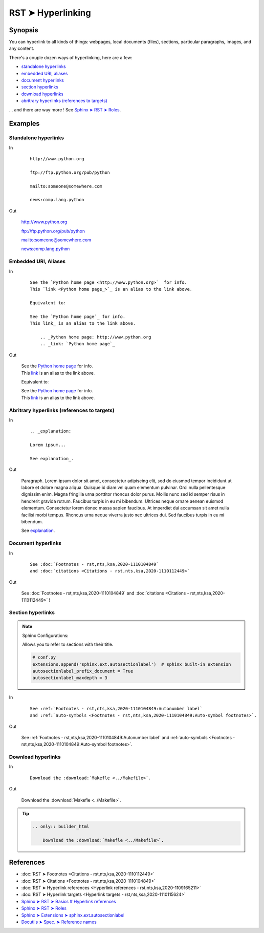 ################################################################################
RST ➤ Hyperlinking
################################################################################

**********************************************************************
Synopsis
**********************************************************************

You can hyperlink to all kinds of things: webpages, local documents (files), sections, particular paragraphs, images, and any content.

There's a couple dozen ways of hyperlinking, here are a few:

- `standalone hyperlinks`_
- `embedded URI, aliases`_
- `document hyperlinks`_
- `section hyperlinks`_
- `download hyperlinks`_
- `abritrary hyperlinks (references to targets)`_

... and there are way more ! See `Sphinx ➤ RST ➤ Roles <https://www.sphinx-doc.org/en/master/usage/restructuredtext/roles.html>`_.

**********************************************************************
Examples
**********************************************************************

Standalone hyperlinks
============================================================

In
    ::

        http://www.python.org

        ftp://ftp.python.org/pub/python

        mailto:someone@somewhere.com

        news:comp.lang.python

Out

    http://www.python.org

    ftp://ftp.python.org/pub/python

    mailto:someone@somewhere.com

    news:comp.lang.python

Embedded URI, Aliases
============================================================

In
    ::

        See the `Python home page <http://www.python.org>`_ for info.
        This `link <Python home page_>`_ is an alias to the link above.

        Equivalent to:

        See the `Python home page`_ for info.
        This link_ is an alias to the link above.

            .. _Python home page: http://www.python.org
            .. _link: `Python home page`_

Out

    | See the `Python home page <http://www.python.org>`_ for info.
    | This `link <Python home page_>`_ is an alias to the link above.

    Equivalent to:

    | See the `Python home page`_ for info.
    | This link_ is an alias to the link above.

        .. _Python home page: http://www.python.org
        .. _link: `Python home page`_

Abritrary hyperlinks (references to targets)
============================================================

In
    ::

        .. _explanation:

        Lorem ipsum...

        See explanation_.

Out

    .. _explanation:

    Paragraph. Lorem ipsum dolor sit amet, consectetur adipiscing elit, sed do
    eiusmod tempor incididunt ut labore et dolore magna aliqua. Quisque id
    diam vel quam elementum pulvinar. Orci nulla pellentesque dignissim
    enim. Magna fringilla urna porttitor rhoncus dolor purus. Mollis nunc
    sed id semper risus in hendrerit gravida rutrum. Faucibus turpis in eu
    mi bibendum. Ultrices neque ornare aenean euismod elementum.
    Consectetur lorem donec massa sapien faucibus. At imperdiet dui
    accumsan sit amet nulla facilisi morbi tempus. Rhoncus urna neque
    viverra justo nec ultrices dui. Sed faucibus turpis in eu mi bibendum.

    See explanation_.

Document hyperlinks
============================================================

In

    ::

        See :doc:`Footnotes - rst,nts,ksa,2020-1110104849`
        and :doc:`citations <Citations - rst,nts,ksa,2020-1110112449>`

Out

    See :doc:`Footnotes - rst,nts,ksa,2020-1110104849`
    and :doc:`citations <Citations - rst,nts,ksa,2020-1110112449>` !

Section hyperlinks
============================================================

.. note::

    Sphinx Configurations:

    Allows you to refer to sections with their title.

    .. code-block:: python

        # conf.py
        extensions.append('sphinx.ext.autosectionlabel')  # sphinx built-in extension
        autosectionlabel_prefix_document = True
        autosectionlabel_maxdepth = 3

In

    ::

        See :ref:`Footnotes - rst,nts,ksa,2020-1110104849:Autonumber label`
        and :ref:`auto-symbols <Footnotes - rst,nts,ksa,2020-1110104849:Auto-symbol footnotes>`.

Out

    See :ref:`Footnotes - rst,nts,ksa,2020-1110104849:Autonumber label`
    and :ref:`auto-symbols <Footnotes - rst,nts,ksa,2020-1110104849:Auto-symbol footnotes>`.

Download hyperlinks
============================================================

In

    ::

        Download the :download:`Makefle <../Makefile>`.

Out

    Download the :download:`Makefle <../Makefile>`.

.. tip::

        .. code-block:: rst

            .. only:: builder_html

                Download the :download:`Makefle <../Makefile>`.

**********************************************************************
References
**********************************************************************

- :doc:`RST ➤ Footnotes <Citations - rst,nts,ksa,2020-1110112449>`
- :doc:`RST ➤ Citations <Footnotes - rst,nts,ksa,2020-1110104849>`
- :doc:`RST ➤ Hyperlink references <Hyperlink references - rst,nts,ksa,2020-1109165211>`
- :doc:`RST ➤ Hyperlink targets <Hyperlink targets - rst,nts,ksa,2020-1110115624>`
- `Sphinx ➤ RST ➤ Basics # Hyperlink references <https://www.sphinx-doc.org/en/master/usage/restructuredtext/basics.html#hyperlinks>`_
- `Sphinx ➤ RST ➤ Roles <https://www.sphinx-doc.org/en/master/usage/restructuredtext/roles.html>`_
- `Sphinx ➤ Extensions ➤ sphinx.ext.autosectionlabel <https://www.sphinx-doc.org/en/master/usage/extensions/autosectionlabel.html>`_
- `Docutils ➤ Spec. ➤ Reference names <https://docutils.sourceforge.io/docs/ref/rst/restructuredtext.html#reference-names>`_
